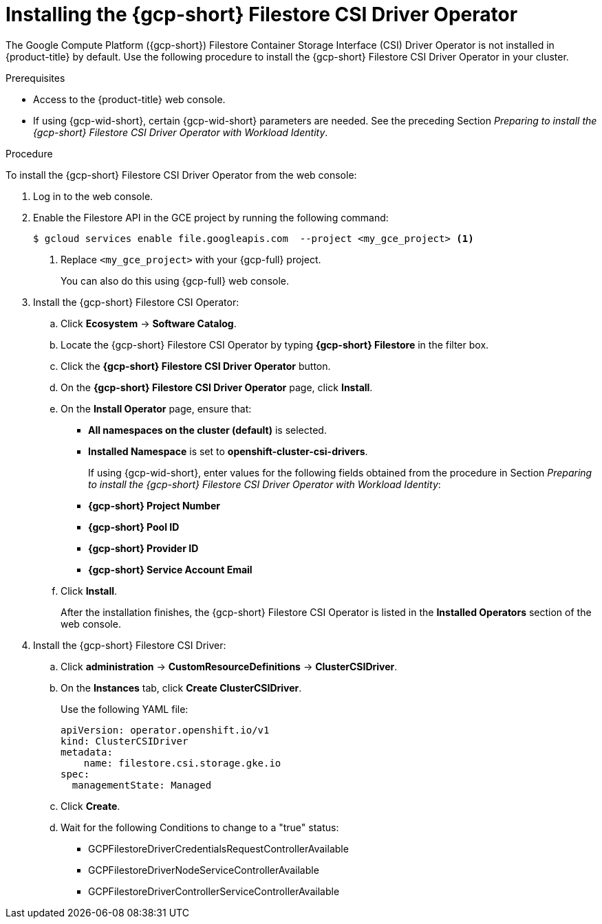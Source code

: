 // Module included in the following assemblies:
//
// * storage/container_storage_csi-google_cloud_file.adoc

:_mod-docs-content-type: PROCEDURE
[id="persistent-storage-csi-olm-operator-install_{context}"]
= Installing the {gcp-short} Filestore CSI Driver Operator

The Google Compute Platform ({gcp-short}) Filestore Container Storage Interface (CSI) Driver Operator is not installed in {product-title} by default.
Use the following procedure to install the {gcp-short} Filestore CSI Driver Operator in your cluster.

.Prerequisites
* Access to the {product-title} web console.
* If using {gcp-wid-short}, certain {gcp-wid-short} parameters are needed. See the preceding Section _Preparing to install the {gcp-short} Filestore CSI Driver Operator with Workload Identity_.

.Procedure
To install the {gcp-short} Filestore CSI Driver Operator from the web console:

ifdef::openshift-dedicated[]

. Log in to the {cluster-manager-url}.

. Select your cluster.

. Click *Open console* and log in with your credentials.
endif::openshift-dedicated[]

ifndef::openshift-dedicated[]

. Log in to the web console.

endif::openshift-dedicated[]

. Enable the Filestore API in the GCE project by running the following command:
+
[source, command]
----
$ gcloud services enable file.googleapis.com  --project <my_gce_project> <1>
----
<1> Replace `<my_gce_project>` with your {gcp-full} project.
+
You can also do this using {gcp-full} web console.

. Install the {gcp-short} Filestore CSI Operator:

.. Click *Ecosystem* -> *Software Catalog*.

.. Locate the {gcp-short} Filestore CSI Operator by typing *{gcp-short} Filestore* in the filter box.

.. Click the *{gcp-short} Filestore CSI Driver Operator* button.

.. On the *{gcp-short} Filestore CSI Driver Operator* page, click *Install*.

.. On the *Install Operator* page, ensure that:
+
* *All namespaces on the cluster (default)* is selected.
* *Installed Namespace* is set to *openshift-cluster-csi-drivers*.
+
If using {gcp-wid-short}, enter values for the following fields obtained from the procedure in Section _Preparing to install the {gcp-short} Filestore CSI Driver Operator with Workload Identity_:
+
* *{gcp-short} Project Number*
* *{gcp-short} Pool ID* 
* *{gcp-short} Provider ID* 
* *{gcp-short} Service Account Email* 

.. Click *Install*.
+
After the installation finishes, the {gcp-short} Filestore CSI Operator is listed in the *Installed Operators* section of the web console.

. Install the {gcp-short} Filestore CSI Driver:

.. Click *administration* → *CustomResourceDefinitions* → *ClusterCSIDriver*.

.. On the *Instances* tab, click *Create ClusterCSIDriver*.
+
Use the following YAML file:
+
[source, yaml]
----
apiVersion: operator.openshift.io/v1
kind: ClusterCSIDriver
metadata:
    name: filestore.csi.storage.gke.io
spec:
  managementState: Managed
----

.. Click *Create*.
+
.. Wait for the following Conditions to change to a "true" status:

* GCPFilestoreDriverCredentialsRequestControllerAvailable

* GCPFilestoreDriverNodeServiceControllerAvailable

* GCPFilestoreDriverControllerServiceControllerAvailable
